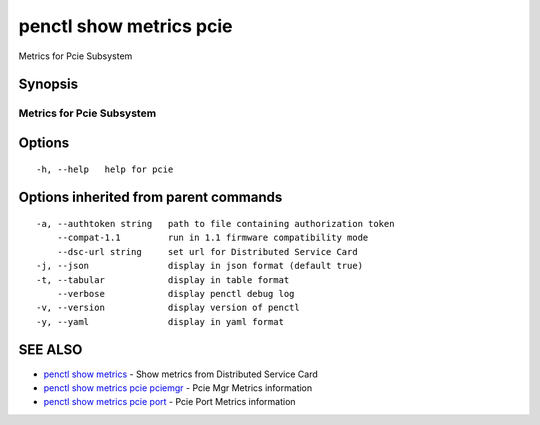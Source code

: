 .. _penctl_show_metrics_pcie:

penctl show metrics pcie
------------------------

Metrics for Pcie Subsystem

Synopsis
~~~~~~~~



---------------------------------
 Metrics for Pcie Subsystem
---------------------------------


Options
~~~~~~~

::

  -h, --help   help for pcie

Options inherited from parent commands
~~~~~~~~~~~~~~~~~~~~~~~~~~~~~~~~~~~~~~

::

  -a, --authtoken string   path to file containing authorization token
      --compat-1.1         run in 1.1 firmware compatibility mode
      --dsc-url string     set url for Distributed Service Card
  -j, --json               display in json format (default true)
  -t, --tabular            display in table format
      --verbose            display penctl debug log
  -v, --version            display version of penctl
  -y, --yaml               display in yaml format

SEE ALSO
~~~~~~~~

* `penctl show metrics <penctl_show_metrics.rst>`_ 	 - Show metrics from Distributed Service Card
* `penctl show metrics pcie pciemgr <penctl_show_metrics_pcie_pciemgr.rst>`_ 	 - Pcie Mgr Metrics information
* `penctl show metrics pcie port <penctl_show_metrics_pcie_port.rst>`_ 	 - Pcie Port Metrics information

